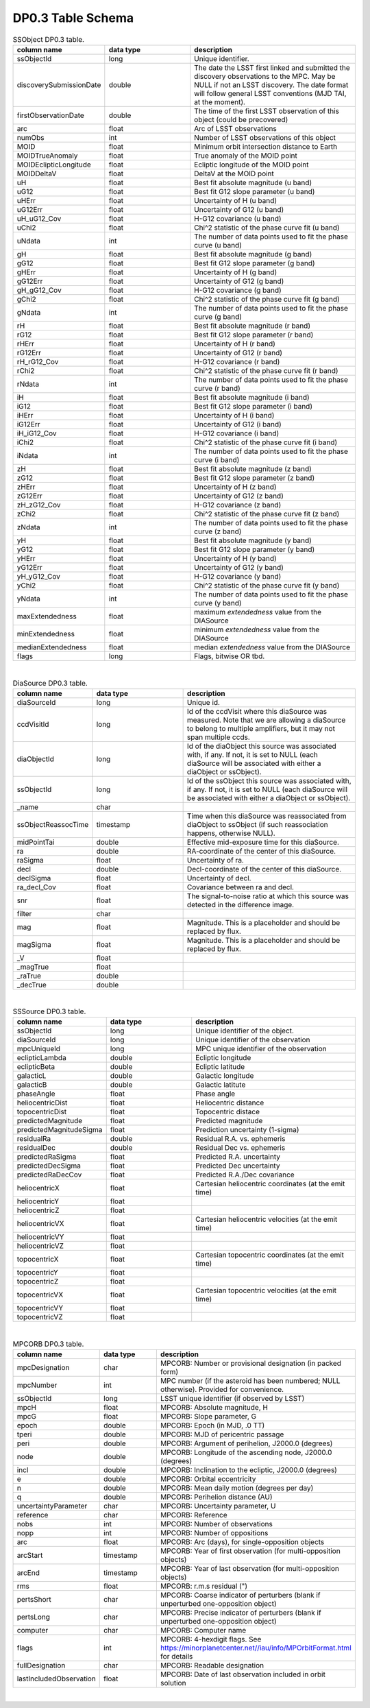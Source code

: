 .. Review the README on instructions to contribute.
.. Review the style guide to keep a consistent approach to the documentation.
.. Static objects, such as figures, should be stored in the _static directory. Review the _static/README on instructions to contribute.
.. Do not remove the comments that describe each section. They are included to provide guidance to contributors.
.. Do not remove other content provided in the templates, such as a section. Instead, comment out the content and include comments to explain the situation. For example:
	- If a section within the template is not needed, comment out the section title and label reference. Do not delete the expected section title, reference or related comments provided from the template.
    - If a file cannot include a title (surrounded by ampersands (#)), comment out the title from the template and include a comment explaining why this is implemented (in addition to applying the ``title`` directive).

.. This is the label that can be used for cross referencing this file.
.. Recommended title label format is "Directory Name"-"Title Name" -- Spaces should be replaced by hyphens.
.. _Data-Products-DP0-3-Data-Products:
.. Each section should include a label for cross referencing to a given area.
.. Recommended format for all labels is "Title Name"-"Section Name" -- Spaces should be replaced by hyphens.
.. To reference a label that isn't associated with an reST object such as a title or figure, you must include the link and explicit title using the syntax :ref:`link text <label-name>`.
.. A warning will alert you of identical labels during the linkcheck process.

###################
DP0.3 Table Schema
###################

.. This section should provide a brief, top-level description of the page.


.. _DP0-3-Table-Schema:

.. list-table:: SSObject DP0.3 table.
   :widths: 100 200 390
   :header-rows: 1

   * - column name
     - data type
     - description
   * - ssObjectId
     - long
     - Unique identifier.
   * - discoverySubmissionDate
     - double
     - The date the LSST first linked and submitted the discovery observations to the MPC. May be NULL if not an LSST discovery. The date format will follow general LSST conventions (MJD TAI, at the moment).
   * - firstObservationDate
     - double
     - The time of the first LSST observation of this object (could be precovered)
   * - arc
     - float
     - Arc of LSST observations
   * - numObs
     - int
     - Number of LSST observations of this object
   * - MOID
     - float
     - Minimum orbit intersection distance to Earth
   * - MOIDTrueAnomaly
     - float
     - True anomaly of the MOID point
   * - MOIDEclipticLongitude
     - float
     - Ecliptic longitude of the MOID point
   * - MOIDDeltaV
     - float
     - DeltaV at the MOID point
   * - uH
     - float
     - Best fit absolute magnitude (u band)
   * - uG12
     - float
     - Best fit G12 slope parameter (u band)
   * - uHErr
     - float
     - Uncertainty of H (u band)
   * - uG12Err
     - float
     - Uncertainty of G12 (u band)
   * - uH_uG12_Cov
     - float
     - H-G12 covariance (u band)
   * - uChi2
     - float
     - Chi^2 statistic of the phase curve fit (u band)
   * - uNdata
     - int
     - The number of data points used to fit the phase curve (u band)
   * - gH
     - float
     - Best fit absolute magnitude (g band)
   * - gG12
     - float
     - Best fit G12 slope parameter (g band)
   * - gHErr
     - float
     - Uncertainty of H (g band)
   * - gG12Err
     - float
     - Uncertainty of G12 (g band)
   * - gH_gG12_Cov
     - float
     - H-G12 covariance (g band)
   * - gChi2
     - float
     - Chi^2 statistic of the phase curve fit (g band)
   * - gNdata
     - int
     - The number of data points used to fit the phase curve (g band)
   * - rH
     - float
     - Best fit absolute magnitude (r band)
   * - rG12
     - float
     - Best fit G12 slope parameter (r band)
   * - rHErr
     - float
     - Uncertainty of H (r band)
   * - rG12Err
     - float
     - Uncertainty of G12 (r band)
   * - rH_rG12_Cov
     - float
     - H-G12 covariance (r band)
   * - rChi2
     - float
     - Chi^2 statistic of the phase curve fit (r band)
   * - rNdata
     - int
     - The number of data points used to fit the phase curve (r band)
   * - iH
     - float
     - Best fit absolute magnitude (i band)
   * - iG12
     - float
     - Best fit G12 slope parameter (i band)
   * - iHErr
     - float
     - Uncertainty of H (i band)
   * - iG12Err
     - float
     - Uncertainty of G12 (i band)
   * - iH_iG12_Cov
     - float
     - H-G12 covariance (i band)
   * - iChi2
     - float
     - Chi^2 statistic of the phase curve fit (i band)
   * - iNdata
     - int
     - The number of data points used to fit the phase curve (i band)
   * - zH
     - float
     - Best fit absolute magnitude (z band)
   * - zG12
     - float
     - Best fit G12 slope parameter (z band)
   * - zHErr
     - float
     - Uncertainty of H (z band)
   * - zG12Err
     - float
     - Uncertainty of G12 (z band)
   * - zH_zG12_Cov
     - float
     - H-G12 covariance (z band)
   * - zChi2
     - float
     - Chi^2 statistic of the phase curve fit (z band)
   * - zNdata
     - int
     - The number of data points used to fit the phase curve (z band)
   * - yH
     - float
     - Best fit absolute magnitude (y band)
   * - yG12
     - float
     - Best fit G12 slope parameter (y band)
   * - yHErr
     - float
     - Uncertainty of H (y band)
   * - yG12Err
     - float
     - Uncertainty of G12 (y band)
   * - yH_yG12_Cov
     - float
     - H-G12 covariance (y band)
   * - yChi2
     - float
     - Chi^2 statistic of the phase curve fit (y band)
   * - yNdata
     - int
     - The number of data points used to fit the phase curve (y band)
   * - maxExtendedness
     - float
     - maximum `extendedness` value from the DIASource
   * - minExtendedness
     - float
     - minimum `extendedness` value from the DIASource
   * - medianExtendedness
     - float
     - median `extendedness` value from the DIASource
   * - flags
     - long
     - Flags, bitwise OR tbd.

|
.. list-table:: DiaSource DP0.3 table.
   :widths: 100 200 390
   :header-rows: 1

   * - column name
     - data type
     - description
   * - diaSourceId
     - long
     - Unique id.
   * - ccdVisitId
     - long
     - Id of the ccdVisit where this diaSource was measured. Note that we are allowing a diaSource to belong to multiple amplifiers, but it may not span multiple ccds.
   * - diaObjectId
     - long
     - Id of the diaObject this source was associated with, if any. If not, it is set to NULL (each diaSource will be associated with either a diaObject or ssObject).
   * - ssObjectId
     - long
     - Id of the ssObject this source was associated with, if any. If not, it is set to NULL (each diaSource will be associated with either a diaObject or ssObject).
   * - _name
     - char
     - 
   * - ssObjectReassocTime
     - timestamp
     - Time when this diaSource was reassociated from diaObject to ssObject (if such reassociation happens, otherwise NULL).
   * - midPointTai
     - double
     - Effective mid-exposure time for this diaSource.
   * - ra
     - double
     - RA-coordinate of the center of this diaSource.
   * - raSigma
     - float
     - Uncertainty of ra.
   * - decl
     - double
     - Decl-coordinate of the center of this diaSource.
   * - declSigma
     - float
     - Uncertainty of decl.
   * - ra_decl_Cov
     - float
     - Covariance between ra and decl.
   * - snr
     - float
     - The signal-to-noise ratio at which this source was detected in the difference image.
   * - filter
     - char
     - 
   * - mag
     - float
     - Magnitude. This is a placeholder and should be replaced by flux.
   * - magSigma
     - float
     - Magnitude. This is a placeholder and should be replaced by flux.
   * - _V
     - float
     - 
   * - _magTrue
     - float
     - 
   * - _raTrue
     - double
     - 
   * - _decTrue
     - double
     - 

|
.. list-table:: SSSource DP0.3 table.
   :widths: 100 200 390
   :header-rows: 1

   * - column name
     - data type
     - description
   * - ssObjectId
     - long
     - Unique identifier of the object.
   * - diaSourceId
     - long
     - Unique identifier of the observation
   * - mpcUniqueId
     - long
     - MPC unique identifier of the observation
   * - eclipticLambda
     - double
     - Ecliptic longitude
   * - eclipticBeta
     - double
     - Ecliptic latitude
   * - galacticL
     - double
     - Galactic longitude
   * - galacticB
     - double
     - Galactic latitute
   * - phaseAngle
     - float
     - Phase angle
   * - heliocentricDist
     - float
     - Heliocentric distance
   * - topocentricDist
     - float
     - Topocentric distace
   * - predictedMagnitude
     - float
     - Predicted magnitude
   * - predictedMagnitudeSigma
     - float
     - Prediction uncertainty (1-sigma)
   * - residualRa
     - double
     - Residual R.A. vs. ephemeris
   * - residualDec
     - double
     - Residual Dec vs. ephemeris
   * - predictedRaSigma
     - float
     - Predicted R.A. uncertainty
   * - predictedDecSigma
     - float
     - Predicted Dec uncertainty
   * - predictedRaDecCov
     - float
     - Predicted R.A./Dec covariance
   * - heliocentricX
     - float
     - Cartesian heliocentric coordinates (at the emit time)
   * - heliocentricY
     - float
     - 
   * - heliocentricZ
     - float
     - 
   * - heliocentricVX
     - float
     - Cartesian heliocentric velocities (at the emit time)
   * - heliocentricVY
     - float
     - 
   * - heliocentricVZ
     - float
     - 
   * - topocentricX
     - float
     - Cartesian topocentric coordinates (at the emit time)
   * - topocentricY
     - float
     - 
   * - topocentricZ
     - float
     - 
   * - topocentricVX
     - float
     - Cartesian topocentric velocities (at the emit time)
   * - topocentricVY
     - float
     - 
   * - topocentricVZ
     - float
     - 

|
.. list-table:: MPCORB DP0.3 table.
   :widths: 100 200 390
   :header-rows: 1

   * - column name
     - data type
     - description
   * - mpcDesignation
     - char
     - MPCORB: Number or provisional designation (in packed form)
   * - mpcNumber
     - int
     - MPC number (if the asteroid has been numbered; NULL otherwise). Provided for convenience.
   * - ssObjectId
     - long
     - LSST unique identifier (if observed by LSST)
   * - mpcH
     - float
     - MPCORB: Absolute magnitude, H
   * - mpcG
     - float
     - MPCORB: Slope parameter, G
   * - epoch
     - double
     - MPCORB: Epoch (in MJD, .0 TT)
   * - tperi
     - double
     - MPCORB: MJD of pericentric passage
   * - peri
     - double
     - MPCORB: Argument of perihelion, J2000.0 (degrees)
   * - node
     - double
     - MPCORB: Longitude of the ascending node, J2000.0 (degrees)
   * - incl
     - double
     - MPCORB: Inclination to the ecliptic, J2000.0 (degrees)
   * - e
     - double
     - MPCORB: Orbital eccentricity
   * - n
     - double
     - MPCORB: Mean daily motion (degrees per day)
   * - q
     - double
     - MPCORB: Perihelion distance (AU)
   * - uncertaintyParameter
     - char
     - MPCORB: Uncertainty parameter, U
   * - reference
     - char
     - MPCORB: Reference
   * - nobs
     - int
     - MPCORB: Number of observations
   * - nopp
     - int
     - MPCORB: Number of oppositions
   * - arc
     - float
     - MPCORB: Arc (days), for single-opposition objects
   * - arcStart
     - timestamp
     - MPCORB: Year of first observation (for multi-opposition objects)
   * - arcEnd
     - timestamp
     - MPCORB: Year of last observation (for multi-opposition objects)
   * - rms
     - float
     - MPCORB: r.m.s residual (")
   * - pertsShort
     - char
     - MPCORB: Coarse indicator of perturbers (blank if unperturbed one-opposition object)
   * - pertsLong
     - char
     - MPCORB: Precise indicator of perturbers (blank if unperturbed one-opposition object)
   * - computer
     - char
     - MPCORB: Computer name
   * - flags
     - int
     - MPCORB: 4-hexdigit flags. See https://minorplanetcenter.net//iau/info/MPOrbitFormat.html for details
   * - fullDesignation
     - char
     - MPCORB: Readable designation
   * - lastIncludedObservation
     - float
     - MPCORB: Date of last observation included in orbit solution

|
